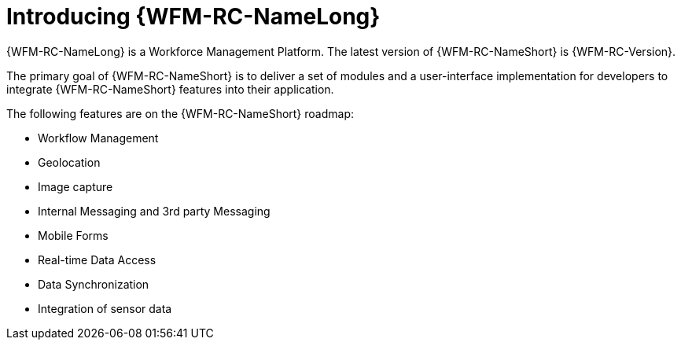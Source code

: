 [id='con-introducing-raincatcher-{chapter}']
= Introducing {WFM-RC-NameLong}

//downstream == {WFM-RC-NameLong} is a Workforce Management Platform and is also referred to as {WFM-RC-NameShort}.
{WFM-RC-NameLong} is a Workforce Management Platform.
The latest version of {WFM-RC-NameShort} is {WFM-RC-Version}.

The primary goal of {WFM-RC-NameShort} is to deliver a set of modules and a user-interface implementation for developers to integrate {WFM-RC-NameShort} features into their application.

The following features are on the {WFM-RC-NameShort} roadmap:

* Workflow Management
* Geolocation
* Image capture
* Internal Messaging and 3rd party Messaging
* Mobile Forms
* Real-time Data Access
* Data Synchronization
* Integration of sensor data

//Features included in {WFM-RC-NameShort} {WFM-RC-Version} are:
